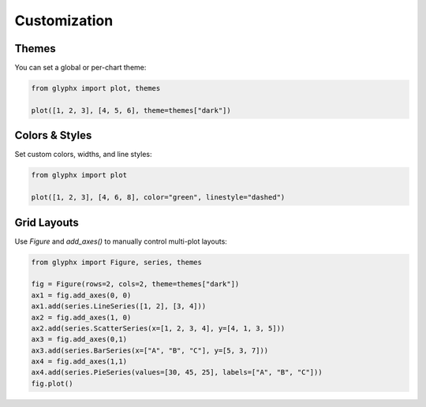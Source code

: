 Customization
=============

Themes
------

You can set a global or per-chart theme:

.. code-block:: python

    from glyphx import plot, themes

    plot([1, 2, 3], [4, 5, 6], theme=themes["dark"])

.. image:: examples/dark_theme.png
   :alt: Basic Plot
   :width: 680px
   :align: center

Colors & Styles
---------------

Set custom colors, widths, and line styles:

.. code-block:: python

    from glyphx import plot

    plot([1, 2, 3], [4, 6, 8], color="green", linestyle="dashed")

.. image:: examples/green_dashed_line.png
   :alt: Basic Plot
   :width: 680px
   :align: center

Grid Layouts
------------

Use `Figure` and `add_axes()` to manually control multi-plot layouts:

.. code-block:: python

    from glyphx import Figure, series, themes

    fig = Figure(rows=2, cols=2, theme=themes["dark"])
    ax1 = fig.add_axes(0, 0)
    ax1.add(series.LineSeries([1, 2], [3, 4]))
    ax2 = fig.add_axes(1, 0)
    ax2.add(series.ScatterSeries(x=[1, 2, 3, 4], y=[4, 1, 3, 5]))
    ax3 = fig.add_axes(0,1)
    ax3.add(series.BarSeries(x=["A", "B", "C"], y=[5, 3, 7]))
    ax4 = fig.add_axes(1,1)
    ax4.add(series.PieSeries(values=[30, 45, 25], labels=["A", "B", "C"]))
    fig.plot()

.. image:: examples/grid_layout.png
   :alt: Basic Plot
   :width: 680px
   :align: center
